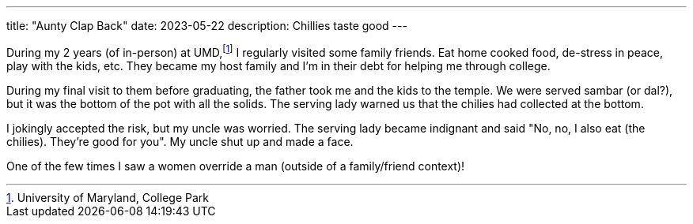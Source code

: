 ---
title: "Aunty Clap Back"
date: 2023-05-22
description: Chillies taste good
---

During my 2 years (of in-person) at UMD,footnote:[University of Maryland, College Park] I regularly visited some family friends. Eat home cooked food, de-stress in peace, play with the kids, etc. They became my host family and I'm in their debt for helping me through college.

During my final visit to them before graduating, the father took me and the kids to the temple. We were served sambar (or dal?), but it was the bottom of the pot with all the solids. The serving lady warned us that the chilies had collected at the bottom.

I jokingly accepted the risk, but my uncle was worried. The serving lady became indignant and said "No, no, I also eat (the chilies). They're good for you". My uncle shut up and made a face.

One of the few times I saw a women override a man (outside of a family/friend context)!
